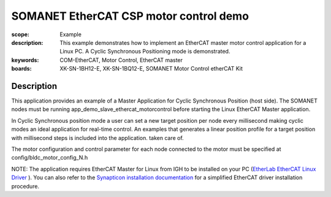 SOMANET EtherCAT CSP motor control demo
=======================================

:scope: Example
:description: This example demonstrates how to implement an EtherCAT master motor control application for a Linux PC. A Cyclic Synchronous Positioning mode is demonstrated.
:keywords: COM-EtherCAT, Motor Control, EtherCAT master
:boards: XK-SN-1BH12-E, XK-SN-1BQ12-E, SOMANET Motor Control etherCAT Kit

Description
-----------

This application provides an example of a Master Application for Cyclic Synchronous Position (host side). The SOMANET nodes must be running app_demo_slave_ethercat_motorcontrol before starting the Linux EtherCAT Master application.

In Cyclic Synchronous position mode a user can set a new target position per node every millisecond making cyclic modes an ideal application for real-time control. An examples that generates a linear position profile for a target position with millisecond steps is included into the application.
taken care of. 

The motor configuration and control parameter for each node connected to the motor must be specified at config/bldc_motor_config_N.h

NOTE: The application requires EtherCAT Master for Linux from IGH to be installed on your PC (`EtherLab EtherCAT Linux Driver <http://www.etherlab.org/en/ethercat/>`_
). You can also refer to the `Synapticon installation documentation <http://doc.synapticon.com/wiki/index.php/EtherCAT_Master_Software>`_ for a simplified EtherCAT driver installation procedure.

